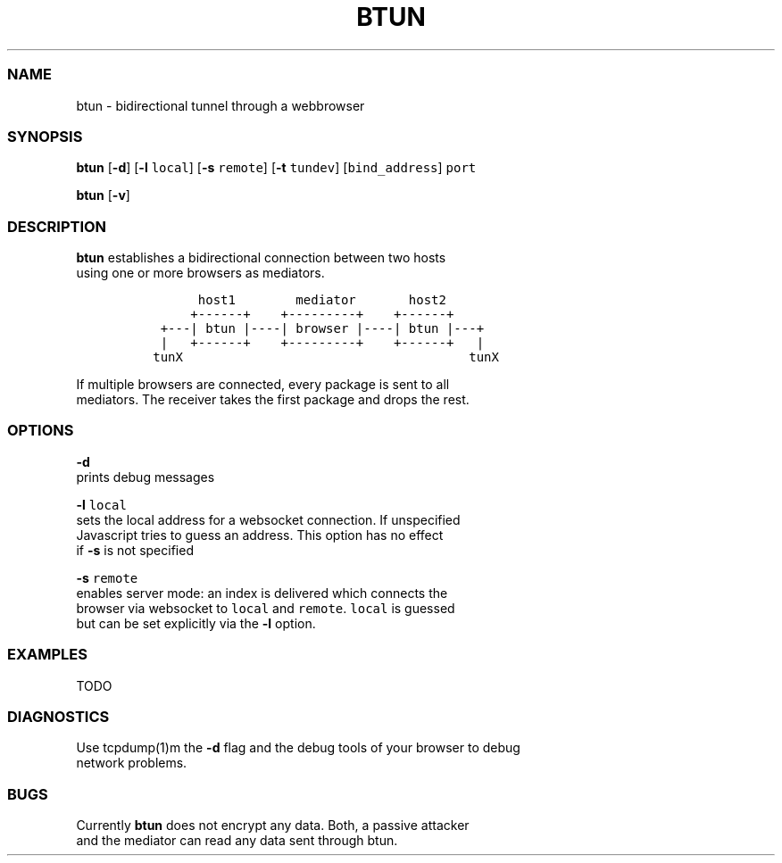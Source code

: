 .TH BTUN 1 "May 2015" btun\-0.1 "User Commands"
.SS NAME
.PP
btun \- bidirectional tunnel through a webbrowser
.SS SYNOPSIS
.PP
\f[B]btun\f[] [\f[B]\-d\f[]] [\f[B]\-l\f[] \f[C]local\f[]] [\f[B]\-s\f[]
\f[C]remote\f[]] [\f[B]\-t\f[] \f[C]tundev\f[]] [\f[C]bind_address\f[]]
\f[C]port\f[]
.PP
\f[B]btun\f[] [\f[B]\-v\f[]]
.SS DESCRIPTION
.PP
\f[B]btun\f[] establishes a bidirectional connection between two hosts
.PD 0
.P
.PD
using one or more browsers as mediators.
.IP
.nf
\f[C]
\ \ \ \ \ \ \ host1\ \ \ \ \ \ \ \ mediator\ \ \ \ \ \ \ host2
\ \ \ \ \ \ +\-\-\-\-\-\-+\ \ \ \ +\-\-\-\-\-\-\-\-\-+\ \ \ \ +\-\-\-\-\-\-+
\ \ +\-\-\-|\ btun\ |\-\-\-\-|\ browser\ |\-\-\-\-|\ btun\ |\-\-\-+
\ \ |\ \ \ +\-\-\-\-\-\-+\ \ \ \ +\-\-\-\-\-\-\-\-\-+\ \ \ \ +\-\-\-\-\-\-+\ \ \ |
\ tunX\ \ \ \ \ \ \ \ \ \ \ \ \ \ \ \ \ \ \ \ \ \ \ \ \ \ \ \ \ \ \ \ \ \ \ \ \ \ tunX
\f[]
.fi
.PP
If multiple browsers are connected, every package is sent to all
.PD 0
.P
.PD
mediators.
The receiver takes the first package and drops the rest.
.SS OPTIONS
.PP
\f[B]\-d\f[]
.PD 0
.P
.PD
prints debug messages
.PP
\f[B]\-l\f[] \f[C]local\f[]
.PD 0
.P
.PD
sets the local address for a websocket connection.
If unspecified
.PD 0
.P
.PD
Javascript tries to guess an address.
This option has no effect
.PD 0
.P
.PD
if \f[B]\-s\f[] is not specified
.PP
\f[B]\-s\f[] \f[C]remote\f[]
.PD 0
.P
.PD
enables server mode: an index is delivered which connects the
.PD 0
.P
.PD
browser via websocket to \f[C]local\f[] and \f[C]remote\f[].
\f[C]local\f[] is guessed
.PD 0
.P
.PD
but can be set explicitly via the \f[B]\-l\f[] option.
.SS EXAMPLES
.PP
TODO
.SS DIAGNOSTICS
.PP
Use tcpdump(1)m the \f[B]\-d\f[] flag and the debug tools of your
browser to debug
.PD 0
.P
.PD
network problems.
.SS BUGS
.PP
Currently \f[B]btun\f[] does not encrypt any data.
Both, a passive attacker
.PD 0
.P
.PD
and the mediator can read any data sent through btun.
